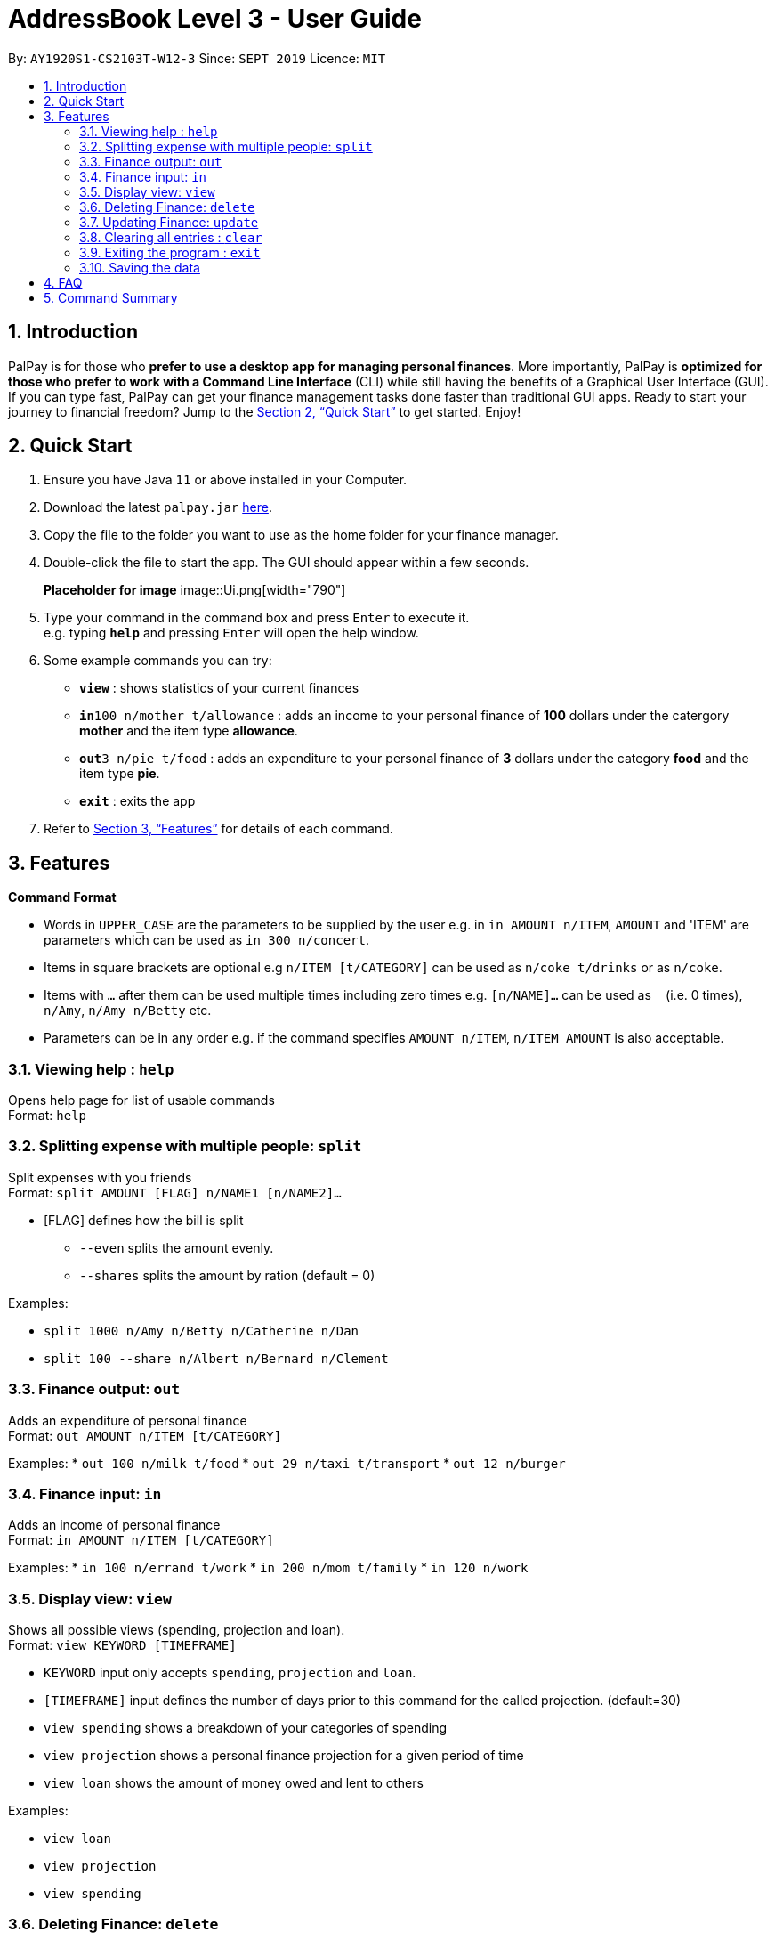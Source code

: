 = AddressBook Level 3 - User Guide
:site-section: UserGuide
:toc:
:toc-title:
:toc-placement: preamble
:sectnums:
:imagesDir: images
:stylesDir: stylesheets
:xrefstyle: full
:experimental:
ifdef::env-github[]
:tip-caption: :bulb:
:note-caption: :information_source:
endif::[]
:repoURL: https://github.com/se-edu/addressbook-level3

By: `AY1920S1-CS2103T-W12-3`      Since: `SEPT 2019`      Licence: `MIT`

== Introduction

PalPay is for those who *prefer to use a desktop app for managing personal finances*. More importantly, PalPay is *optimized for those who prefer to work with a Command Line Interface* (CLI) while still having the benefits of a Graphical User Interface (GUI). If you can type fast, PalPay can get your finance management tasks done faster than traditional GUI apps. Ready to start your journey to financial freedom? Jump to the <<Quick Start>> to get started. Enjoy!

== Quick Start

.  Ensure you have Java `11` or above installed in your Computer.
.  Download the latest `palpay.jar` link:{repoURL}/releases[here].
.  Copy the file to the folder you want to use as the home folder for your finance manager.
.  Double-click the file to start the app. The GUI should appear within a few seconds.
+
*Placeholder for image* image::Ui.png[width="790"]
+
.  Type your command in the command box and press kbd:[Enter] to execute it. +
e.g. typing *`help`* and pressing kbd:[Enter] will open the help window.
.  Some example commands you can try:

* *`view`* : shows statistics of your current finances
* **`in`**`100 n/mother t/allowance` : adds an income to your personal finance of *100* dollars under the catergory *mother* and the item type *allowance*.
* **`out`**`3 n/pie t/food` : adds an expenditure to your personal finance of *3* dollars under the category *food* and the item type *pie*.
* *`exit`* : exits the app

.  Refer to <<Features>> for details of each command.

[[Features]]
== Features

====
*Command Format*

* Words in `UPPER_CASE` are the parameters to be supplied by the user e.g. in `in AMOUNT n/ITEM`, `AMOUNT` and 'ITEM' are parameters which can be used as `in 300 n/concert`.
* Items in square brackets are optional e.g `n/ITEM [t/CATEGORY]` can be used as `n/coke t/drinks` or as `n/coke`.
* Items with `…`​ after them can be used multiple times including zero times e.g. `[n/NAME]...` can be used as `{nbsp}` (i.e. 0 times), `n/Amy`, `n/Amy n/Betty` etc.
* Parameters can be in any order e.g. if the command specifies `AMOUNT n/ITEM`, `n/ITEM AMOUNT` is also acceptable.
====

=== Viewing help : `help`

Opens help page for list of usable commands +
Format: `help`

=== Splitting expense with multiple people: `split`

Split expenses with you friends +
Format: `split AMOUNT [FLAG] n/NAME1 [n/NAME2]...`


* [FLAG] defines how the bill is split
** `--even` splits the amount evenly.
** `--shares` splits the amount by ration (default = 0)

Examples:

* `split 1000 n/Amy n/Betty n/Catherine n/Dan`
* `split 100 --share n/Albert n/Bernard n/Clement`

=== Finance output: `out`

Adds an expenditure of personal finance +
Format: `out AMOUNT n/ITEM [t/CATEGORY]`

Examples:
* `out 100 n/milk t/food`
* `out 29 n/taxi t/transport`
* `out 12 n/burger`

=== Finance input: `in`

Adds an income of personal finance +
Format: `in AMOUNT n/ITEM [t/CATEGORY]`

Examples:
* `in 100 n/errand t/work`
* `in 200 n/mom t/family`
* `in 120 n/work`

=== Display view: `view`

Shows all possible views (spending, projection and loan). +
Format: `view KEYWORD [TIMEFRAME]`

****
* `KEYWORD` input only accepts `spending`, `projection` and `loan`.
* `[TIMEFRAME]` input defines the number of days prior to this command for the called projection. (default=30)
* `view spending` shows a breakdown of your categories of spending
* `view projection` shows a personal finance projection for a given period of time
* `view loan` shows the amount of money owed and lent to others
****

Examples:

* `view loan`
* `view projection`
* `view spending`

// tag::delete[]
=== Deleting Finance: `delete`

Deletes the specified income or expenditure from the finance manager. +
Format: `delete --TYPE AMOUNT n/ITEM [t/CATEGORY]`

****
* `TYPE` only accepts `in` or `out`. (e.g. `delete --out ...` refers to deleting an *expenditure*)
* Deletes the item from the given category with it's given amount.
* If there is no given category, it will only search for given type with it's corresponding amount.
* If AMOUNT/ITEM/CATEGORY or a combination of any of the 3 does not match, no operation will be performed
* example `delete --in 200 n/mom t/allowance` will delete income of *200* from type: *mom* and category: *allowance*.
****

Examples:

* `delete --out 20 n/sprite t/drinks`
* `delete --out 10 n/car`
* `delete --in 50 n/mom`

=== Updating Finance: `update`

Updates the specified income or expenditure from the finance manager. +
Format: `update --TYPE AMOUNT1 AMOUNT2 n/ITEM [t/CATEGORY]`

****
* `TYPE` only accepts `in` or `out`. (e.g. `update --out ...` refers to deleting an *expenditure*)
*`AMOUNT1` is the new amount you want to update the current in/out with.
* Updates the item from the given category with it's given amount.
* If there is no given category, it will only search for given type with it's corresponding amount.
* If AMOUNT/ITEM/CATEGORY or a combination of any of the 3 does not match, no operation will be performed
* example `update --in 100 200 n/mom t/allowance` will update income of *200* to *100* from type: *mom* and category: *allowance*.
****

Examples:

* `update --out 10 20 n/coke t/drinks`
* `update --out 100 300 n/transport`
* `update --in 60 70 n/dad`

// end::delete[]
=== Clearing all entries : `clear`

Clears all entries from the address book. +
Format: `clear`

=== Exiting the program : `exit`

Exits the program. +
Format: `exit`

=== Saving the data

PalPay data is saved in the hard disk automatically after any command that changes the data. +
There is no need to save manually.

_{explain how the user can enable/disable data encryption}_
// end::dataencryption[]

== FAQ

*Q*: How do I transfer my data to another Computer? +
*A*: Install the app in the other computer and overwrite the empty data file it creates with the file that contains the data of your previous Address Book folder.

== Command Summary

* *In* `in AMOUNT n/ITEM [t/CATEGORY]` +
e.g. `in 100 n/allowance`
* *Out* : `out AMOUNT n/ITEM [t/CATEGORY]` + 
e.g. `out 20 n/coke t/drink`
* *Update* : `update --TYPE AMOUNT1 AMOUNT2 n/ITEM [t/CATEGORY]` +
e.g. `update --out 100 300 n/transport`
* *Delete* : `delete --TYPE AMOUNT n/ITEM [t/CATEGORY]` +
e.g. `delete --in 200 n/waiter t/work`
* *Split* : `split AMOUNT [FLAG] n/NAME1 [n/NAME2]...` + 
e.g. `split 100 --share n/Albert n/Bernard n/Clement`
* *View* : `view KEYWORD [TIMEFRAME]` +
e.g. `view loan`, `view projection`, `view spending`
* *Help* : `help`
